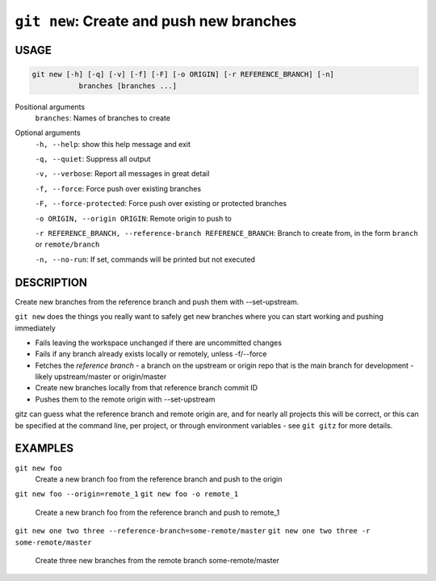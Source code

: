 ``git new``: Create and push new branches
-----------------------------------------

USAGE
=====

.. code-block:: bash

    git new [-h] [-q] [-v] [-f] [-F] [-o ORIGIN] [-r REFERENCE_BRANCH] [-n]
               branches [branches ...]

Positional arguments
  ``branches``: Names of branches to create

Optional arguments
  ``-h, --help``: show this help message and exit

  ``-q, --quiet``: Suppress all output

  ``-v, --verbose``: Report all messages in great detail

  ``-f, --force``: Force push over existing branches

  ``-F, --force-protected``: Force push over existing or protected branches

  ``-o ORIGIN, --origin ORIGIN``: Remote origin to push to

  ``-r REFERENCE_BRANCH, --reference-branch REFERENCE_BRANCH``: Branch to create from, in the form ``branch`` or ``remote/branch``

  ``-n, --no-run``: If set, commands will be printed but not executed

DESCRIPTION
===========

Create new branches from the reference branch and push them with
--set-upstream.

``git new`` does the things you really want to safely get new branches
where you can start working and pushing immediately

- Fails leaving the workspace unchanged if there are uncommitted changes

- Fails if any branch already exists locally or remotely, unless -f/--force

- Fetches the *reference branch* - a branch on the upstream or origin repo that
  is the main branch for development - likely upstream/master or origin/master

- Create new branches locally from that reference branch commit ID

- Pushes them to the remote origin with --set-upstream

gitz can guess what the reference branch and remote origin are, and for
nearly all projects this will be correct, or this can be specified at the
command line, per project, or through environment variables - see ``git gitz``
for more details.

EXAMPLES
========

``git new foo``
    Create a new branch foo from the reference branch and push to the origin

``git new foo --origin=remote_1``
``git new foo -o remote_1``
    Create a new branch foo from the reference branch and push to remote_1

``git new one two three --reference-branch=some-remote/master``
``git new one two three -r some-remote/master``
    Create three new branches from the remote branch some-remote/master

